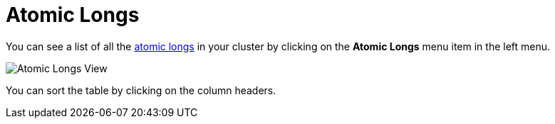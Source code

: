 = Atomic Longs

You can see a list of all the xref:{page-latest-supported-hazelcast}@hazelcast:data-structures:iatomiclong.adoc[atomic longs] in your cluster
by clicking on the **Atomic Longs** menu item in the left menu.

image:ROOT:AtomicLongs.png[Atomic Longs View]

You can sort the table by clicking on the column headers.